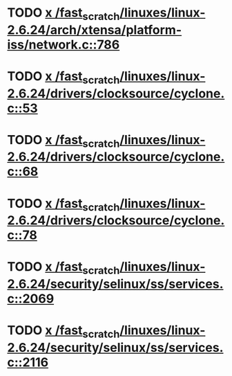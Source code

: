 * TODO [[view:/fast_scratch/linuxes/linux-2.6.24/arch/xtensa/platform-iss/network.c::face=ovl-face1::linb=786::colb=6::cole=9][x /fast_scratch/linuxes/linux-2.6.24/arch/xtensa/platform-iss/network.c::786]]
* TODO [[view:/fast_scratch/linuxes/linux-2.6.24/drivers/clocksource/cyclone.c::face=ovl-face1::linb=53::colb=1::cole=4][x /fast_scratch/linuxes/linux-2.6.24/drivers/clocksource/cyclone.c::53]]
* TODO [[view:/fast_scratch/linuxes/linux-2.6.24/drivers/clocksource/cyclone.c::face=ovl-face1::linb=68::colb=1::cole=4][x /fast_scratch/linuxes/linux-2.6.24/drivers/clocksource/cyclone.c::68]]
* TODO [[view:/fast_scratch/linuxes/linux-2.6.24/drivers/clocksource/cyclone.c::face=ovl-face1::linb=78::colb=1::cole=4][x /fast_scratch/linuxes/linux-2.6.24/drivers/clocksource/cyclone.c::78]]
* TODO [[view:/fast_scratch/linuxes/linux-2.6.24/security/selinux/ss/services.c::face=ovl-face1::linb=2069::colb=1::cole=9][x /fast_scratch/linuxes/linux-2.6.24/security/selinux/ss/services.c::2069]]
* TODO [[view:/fast_scratch/linuxes/linux-2.6.24/security/selinux/ss/services.c::face=ovl-face1::linb=2116::colb=1::cole=7][x /fast_scratch/linuxes/linux-2.6.24/security/selinux/ss/services.c::2116]]

